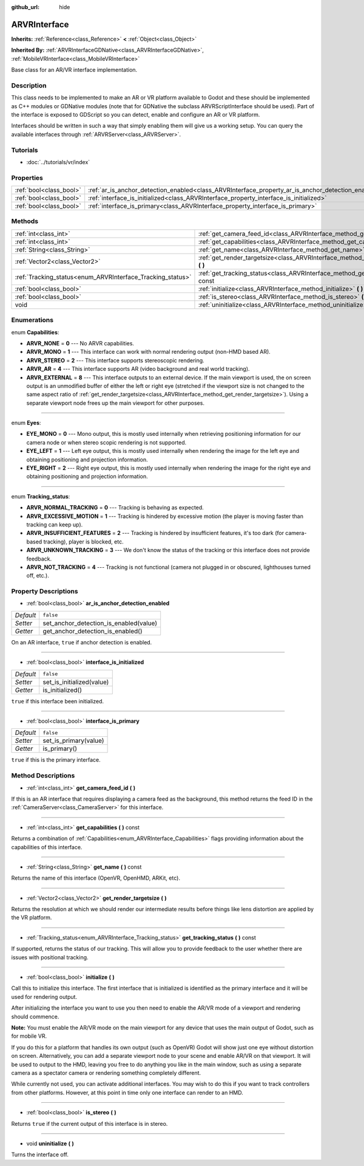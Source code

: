 :github_url: hide

.. Generated automatically by doc/tools/makerst.py in Godot's source tree.
.. DO NOT EDIT THIS FILE, but the ARVRInterface.xml source instead.
.. The source is found in doc/classes or modules/<name>/doc_classes.

.. _class_ARVRInterface:

ARVRInterface
=============

**Inherits:** :ref:`Reference<class_Reference>` **<** :ref:`Object<class_Object>`

**Inherited By:** :ref:`ARVRInterfaceGDNative<class_ARVRInterfaceGDNative>`, :ref:`MobileVRInterface<class_MobileVRInterface>`

Base class for an AR/VR interface implementation.

Description
-----------

This class needs to be implemented to make an AR or VR platform available to Godot and these should be implemented as C++ modules or GDNative modules (note that for GDNative the subclass ARVRScriptInterface should be used). Part of the interface is exposed to GDScript so you can detect, enable and configure an AR or VR platform.

Interfaces should be written in such a way that simply enabling them will give us a working setup. You can query the available interfaces through :ref:`ARVRServer<class_ARVRServer>`.

Tutorials
---------

- :doc:`../tutorials/vr/index`

Properties
----------

+-------------------------+----------------------------------------------------------------------------------------------------+-----------+
| :ref:`bool<class_bool>` | :ref:`ar_is_anchor_detection_enabled<class_ARVRInterface_property_ar_is_anchor_detection_enabled>` | ``false`` |
+-------------------------+----------------------------------------------------------------------------------------------------+-----------+
| :ref:`bool<class_bool>` | :ref:`interface_is_initialized<class_ARVRInterface_property_interface_is_initialized>`             | ``false`` |
+-------------------------+----------------------------------------------------------------------------------------------------+-----------+
| :ref:`bool<class_bool>` | :ref:`interface_is_primary<class_ARVRInterface_property_interface_is_primary>`                     | ``false`` |
+-------------------------+----------------------------------------------------------------------------------------------------+-----------+

Methods
-------

+------------------------------------------------------------+----------------------------------------------------------------------------------------------+
| :ref:`int<class_int>`                                      | :ref:`get_camera_feed_id<class_ARVRInterface_method_get_camera_feed_id>` **(** **)**         |
+------------------------------------------------------------+----------------------------------------------------------------------------------------------+
| :ref:`int<class_int>`                                      | :ref:`get_capabilities<class_ARVRInterface_method_get_capabilities>` **(** **)** const       |
+------------------------------------------------------------+----------------------------------------------------------------------------------------------+
| :ref:`String<class_String>`                                | :ref:`get_name<class_ARVRInterface_method_get_name>` **(** **)** const                       |
+------------------------------------------------------------+----------------------------------------------------------------------------------------------+
| :ref:`Vector2<class_Vector2>`                              | :ref:`get_render_targetsize<class_ARVRInterface_method_get_render_targetsize>` **(** **)**   |
+------------------------------------------------------------+----------------------------------------------------------------------------------------------+
| :ref:`Tracking_status<enum_ARVRInterface_Tracking_status>` | :ref:`get_tracking_status<class_ARVRInterface_method_get_tracking_status>` **(** **)** const |
+------------------------------------------------------------+----------------------------------------------------------------------------------------------+
| :ref:`bool<class_bool>`                                    | :ref:`initialize<class_ARVRInterface_method_initialize>` **(** **)**                         |
+------------------------------------------------------------+----------------------------------------------------------------------------------------------+
| :ref:`bool<class_bool>`                                    | :ref:`is_stereo<class_ARVRInterface_method_is_stereo>` **(** **)**                           |
+------------------------------------------------------------+----------------------------------------------------------------------------------------------+
| void                                                       | :ref:`uninitialize<class_ARVRInterface_method_uninitialize>` **(** **)**                     |
+------------------------------------------------------------+----------------------------------------------------------------------------------------------+

Enumerations
------------

.. _enum_ARVRInterface_Capabilities:

.. _class_ARVRInterface_constant_ARVR_NONE:

.. _class_ARVRInterface_constant_ARVR_MONO:

.. _class_ARVRInterface_constant_ARVR_STEREO:

.. _class_ARVRInterface_constant_ARVR_AR:

.. _class_ARVRInterface_constant_ARVR_EXTERNAL:

enum **Capabilities**:

- **ARVR_NONE** = **0** --- No ARVR capabilities.

- **ARVR_MONO** = **1** --- This interface can work with normal rendering output (non-HMD based AR).

- **ARVR_STEREO** = **2** --- This interface supports stereoscopic rendering.

- **ARVR_AR** = **4** --- This interface supports AR (video background and real world tracking).

- **ARVR_EXTERNAL** = **8** --- This interface outputs to an external device. If the main viewport is used, the on screen output is an unmodified buffer of either the left or right eye (stretched if the viewport size is not changed to the same aspect ratio of :ref:`get_render_targetsize<class_ARVRInterface_method_get_render_targetsize>`). Using a separate viewport node frees up the main viewport for other purposes.

----

.. _enum_ARVRInterface_Eyes:

.. _class_ARVRInterface_constant_EYE_MONO:

.. _class_ARVRInterface_constant_EYE_LEFT:

.. _class_ARVRInterface_constant_EYE_RIGHT:

enum **Eyes**:

- **EYE_MONO** = **0** --- Mono output, this is mostly used internally when retrieving positioning information for our camera node or when stereo scopic rendering is not supported.

- **EYE_LEFT** = **1** --- Left eye output, this is mostly used internally when rendering the image for the left eye and obtaining positioning and projection information.

- **EYE_RIGHT** = **2** --- Right eye output, this is mostly used internally when rendering the image for the right eye and obtaining positioning and projection information.

----

.. _enum_ARVRInterface_Tracking_status:

.. _class_ARVRInterface_constant_ARVR_NORMAL_TRACKING:

.. _class_ARVRInterface_constant_ARVR_EXCESSIVE_MOTION:

.. _class_ARVRInterface_constant_ARVR_INSUFFICIENT_FEATURES:

.. _class_ARVRInterface_constant_ARVR_UNKNOWN_TRACKING:

.. _class_ARVRInterface_constant_ARVR_NOT_TRACKING:

enum **Tracking_status**:

- **ARVR_NORMAL_TRACKING** = **0** --- Tracking is behaving as expected.

- **ARVR_EXCESSIVE_MOTION** = **1** --- Tracking is hindered by excessive motion (the player is moving faster than tracking can keep up).

- **ARVR_INSUFFICIENT_FEATURES** = **2** --- Tracking is hindered by insufficient features, it's too dark (for camera-based tracking), player is blocked, etc.

- **ARVR_UNKNOWN_TRACKING** = **3** --- We don't know the status of the tracking or this interface does not provide feedback.

- **ARVR_NOT_TRACKING** = **4** --- Tracking is not functional (camera not plugged in or obscured, lighthouses turned off, etc.).

Property Descriptions
---------------------

.. _class_ARVRInterface_property_ar_is_anchor_detection_enabled:

- :ref:`bool<class_bool>` **ar_is_anchor_detection_enabled**

+-----------+----------------------------------------+
| *Default* | ``false``                              |
+-----------+----------------------------------------+
| *Setter*  | set_anchor_detection_is_enabled(value) |
+-----------+----------------------------------------+
| *Getter*  | get_anchor_detection_is_enabled()      |
+-----------+----------------------------------------+

On an AR interface, ``true`` if anchor detection is enabled.

----

.. _class_ARVRInterface_property_interface_is_initialized:

- :ref:`bool<class_bool>` **interface_is_initialized**

+-----------+---------------------------+
| *Default* | ``false``                 |
+-----------+---------------------------+
| *Setter*  | set_is_initialized(value) |
+-----------+---------------------------+
| *Getter*  | is_initialized()          |
+-----------+---------------------------+

``true`` if this interface been initialized.

----

.. _class_ARVRInterface_property_interface_is_primary:

- :ref:`bool<class_bool>` **interface_is_primary**

+-----------+-----------------------+
| *Default* | ``false``             |
+-----------+-----------------------+
| *Setter*  | set_is_primary(value) |
+-----------+-----------------------+
| *Getter*  | is_primary()          |
+-----------+-----------------------+

``true`` if this is the primary interface.

Method Descriptions
-------------------

.. _class_ARVRInterface_method_get_camera_feed_id:

- :ref:`int<class_int>` **get_camera_feed_id** **(** **)**

If this is an AR interface that requires displaying a camera feed as the background, this method returns the feed ID in the :ref:`CameraServer<class_CameraServer>` for this interface.

----

.. _class_ARVRInterface_method_get_capabilities:

- :ref:`int<class_int>` **get_capabilities** **(** **)** const

Returns a combination of :ref:`Capabilities<enum_ARVRInterface_Capabilities>` flags providing information about the capabilities of this interface.

----

.. _class_ARVRInterface_method_get_name:

- :ref:`String<class_String>` **get_name** **(** **)** const

Returns the name of this interface (OpenVR, OpenHMD, ARKit, etc).

----

.. _class_ARVRInterface_method_get_render_targetsize:

- :ref:`Vector2<class_Vector2>` **get_render_targetsize** **(** **)**

Returns the resolution at which we should render our intermediate results before things like lens distortion are applied by the VR platform.

----

.. _class_ARVRInterface_method_get_tracking_status:

- :ref:`Tracking_status<enum_ARVRInterface_Tracking_status>` **get_tracking_status** **(** **)** const

If supported, returns the status of our tracking. This will allow you to provide feedback to the user whether there are issues with positional tracking.

----

.. _class_ARVRInterface_method_initialize:

- :ref:`bool<class_bool>` **initialize** **(** **)**

Call this to initialize this interface. The first interface that is initialized is identified as the primary interface and it will be used for rendering output.

After initializing the interface you want to use you then need to enable the AR/VR mode of a viewport and rendering should commence.

**Note:** You must enable the AR/VR mode on the main viewport for any device that uses the main output of Godot, such as for mobile VR.

If you do this for a platform that handles its own output (such as OpenVR) Godot will show just one eye without distortion on screen. Alternatively, you can add a separate viewport node to your scene and enable AR/VR on that viewport. It will be used to output to the HMD, leaving you free to do anything you like in the main window, such as using a separate camera as a spectator camera or rendering something completely different.

While currently not used, you can activate additional interfaces. You may wish to do this if you want to track controllers from other platforms. However, at this point in time only one interface can render to an HMD.

----

.. _class_ARVRInterface_method_is_stereo:

- :ref:`bool<class_bool>` **is_stereo** **(** **)**

Returns ``true`` if the current output of this interface is in stereo.

----

.. _class_ARVRInterface_method_uninitialize:

- void **uninitialize** **(** **)**

Turns the interface off.

